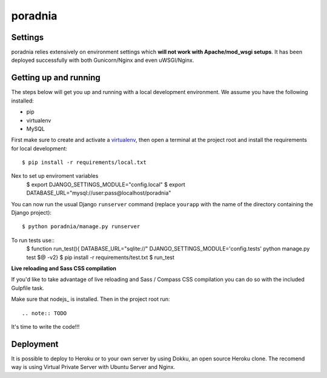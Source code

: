poradnia
==============================

.. image:: https://codeclimate.com/github/watchdogpolska/poradnia/badges/gpa.svg
   :target: https://codeclimate.com/github/watchdogpolska/poradnia
   :alt: Code Climate

.. image:: https://requires.io/github/watchdogpolska/poradnia/requirements.svg?branch=master
     :target: https://requires.io/github/watchdogpolska/poradnia/requirements/?branch=master
     :alt: Requirements Status

.. image:: https://img.shields.io/badge/translations-pl%20|%20en-brightgreen.svg
     :target: https://crowdin.com/project/poradnia
     :alt: Translations

.. image:: https://img.shields.io/github/issues/watchdogpolska/poradnia.svg
     :target: https://github.com/watchdogpolska/poradnia/issues
     :alt: GitHub issues counter
     
.. image:: https://img.shields.io/github/license/watchdogpolska/poradnia.svg
     :alt: License

.. image:: https://badge.waffle.io/watchdogpolska/poradnia.svg?label=high&title=High 
     :target: https://waffle.io/watchdogpolska/poradnia 
     :alt: 'Stories in High'

.. image:: https://www.quantifiedcode.com/api/v1/project/0b4753d4b3bd41f797b40458c3cea67a/badge.svg
  :target: https://www.quantifiedcode.com/app/project/0b4753d4b3bd41f797b40458c3cea67a
  :alt: Code issues

.. image:: https://coveralls.io/repos/watchdogpolska/poradnia/badge.svg?branch=master&service=github
  :target: https://coveralls.io/github/watchdogpolska/poradnia?branch=master 

Settings
------------

poradnia relies extensively on environment settings which **will not work with Apache/mod_wsgi setups**. It has been deployed successfully with both Gunicorn/Nginx and even uWSGI/Nginx.

Getting up and running
----------------------

The steps below will get you up and running with a local development environment. We assume you have the following installed:

* pip
* virtualenv
* MySQL

First make sure to create and activate a virtualenv_, then open a terminal at the project root and install the requirements for local development::

    $ pip install -r requirements/local.txt

.. _virtualenv: http://docs.python-guide.org/en/latest/dev/virtualenvs/

Nex to set up enviroment variables
    $ export DJANGO_SETTINGS_MODULE="config.local"
    $ export DATABASE_URL="mysql://user:pass@localhost/poradnia"

You can now run the usual Django ``runserver`` command (replace ``yourapp`` with the name of the directory containing the Django project)::

    $ python poradnia/manage.py runserver

To run tests use::
    $ function run_test(){ DATABASE_URL="sqlite://" DJANGO_SETTINGS_MODULE='config.tests' python manage.py test $@ -v2}
    $ pip install -r requirements/test.txt 
    $ run_test

**Live reloading and Sass CSS compilation**

If you'd like to take advantage of live reloading and Sass / Compass CSS compilation you can do so with the included Gulpfile task.

Make sure that nodejs_ is installed. Then in the project root run::

.. note:: TODO

It's time to write the code!!!


Deployment
------------

It is possible to deploy to Heroku or to your own server by using Dokku, an open source Heroku clone. The recomend way is using Virtual Private Server with Ubuntu Server and Nginx.
